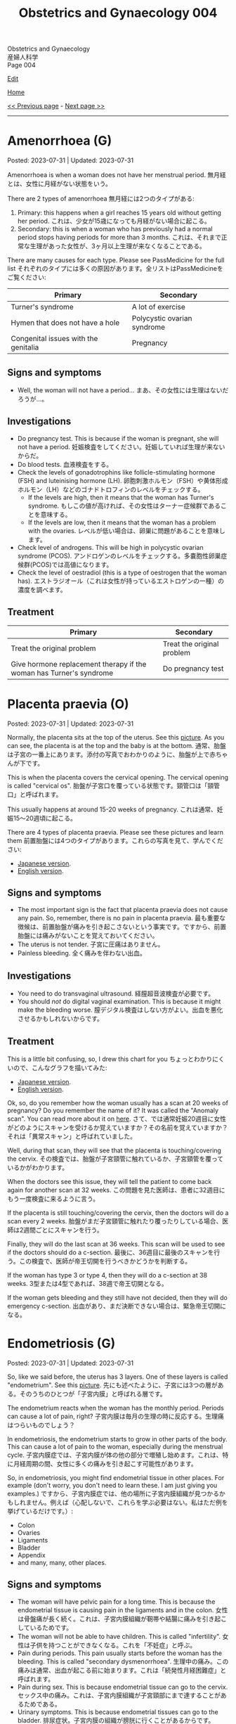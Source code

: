 #+TITLE: Obstetrics and Gynaecology 004

#+BEGIN_EXPORT html
<div class="engt">Obstetrics and Gynaecology</div>
<div class="japt">産婦人科学</div>
<div class="engt">Page 004</div>
#+END_EXPORT

[[https://github.com/ahisu6/ahisu6.github.io/edit/main/src/og/004.org][Edit]]

[[file:./index.org][Home]]

[[file:./003.org][<< Previous page]] - [[file:./005.org][Next page >>]]

-----

#+TOC: headlines 2

* Amenorrhoea (G)
:PROPERTIES:
:CUSTOM_ID: org3330f7b
:END:

Posted: 2023-07-31 | Updated: 2023-07-31

Amenorrhoea is when a woman does not have her menstrual period. @@html:<span class="ja">無月経とは、女性に月経がない状態をいう。</span>@@

There are 2 types of amenorrhoea @@html:<span class="ja">無月経には2つのタイプがある</span>@@:
1. Primary: this happens when a girl reaches 15 years old without getting her period. @@html:<span class="ja">これは、少女が15歳になっても月経がない場合に起こる。</span>@@
2. Secondary: this is when a woman who has previously had a normal period stops having periods for more than 3 months. @@html:<span class="ja">これは、それまで正常な生理があった女性が、3ヶ月以上生理が来なくなることである。</span>@@

There are many causes for each type. Please see PassMedicine for the full list @@html:<span class="ja">それぞれのタイプには多くの原因があります。全リストはPassMedicineをご覧ください</span>@@:
| Primary                              | Secondary                   |
|--------------------------------------+-----------------------------|
| Turner's syndrome                    | A lot of exercise           |
| Hymen that does not have a hole      | Polycystic ovarian syndrome |
| Congenital issues with the genitalia | Pregnancy                   |

** Signs and symptoms
:PROPERTIES:
:CUSTOM_ID: org572a9ba
:END:

- Well, the woman will not have a period... @@html:<span class="ja">まあ、その女性には生理はないだろうが...。</span>@@

** Investigations
:PROPERTIES:
:CUSTOM_ID: orgfa51c13
:END:

- Do pregnancy test. This is because if the woman is pregnant, she will not have a period. @@html:<span class="ja">妊娠検査をしてください。妊娠していれば生理が来ないからだ。</span>@@
- Do blood tests. @@html:<span class="ja">血液検査をする。</span>@@
- Check the levels of gonadotrophins like follicle-stimulating hormone (FSH) and luteinising hormone (LH). @@html:<span class="ja">卵胞刺激ホルモン（FSH）や黄体形成ホルモン（LH）などのゴナドトロフィンのレベルをチェックする。</span>@@
  - If the levels are high, then it means that the woman has Turner's syndrome. @@html:<span class="ja">もしこの値が高ければ、その女性はターナー症候群であることを意味する。</span>@@
  - If the levels are low, then it means that the woman has a problem with the ovaries. @@html:<span class="ja">レベルが低い場合は、卵巣に問題があることを意味します。</span>@@
- Check level of androgens. This will be high in polycystic ovarian syndrome (PCOS). @@html:<span class="ja">アンドロゲンのレベルをチェックする。多嚢胞性卵巣症候群(PCOS)では高値になります。</span>@@
- Check the level of oestradiol (this is a type of oestrogen that the woman has). @@html:<span class="ja">エストラジオール（これは女性が持っているエストロゲンの一種）の濃度を調べます。</span>@@

** Treatment
:PROPERTIES:
:CUSTOM_ID: org2b7800b
:END:

| Primary                                                             | Secondary                  |
|---------------------------------------------------------------------+----------------------------|
| Treat the original problem                                          | Treat the original problem |
| Give hormone replacement therapy if the woman has Turner's syndrome | Do pregnancy test          |

* Placenta praevia (O)
:PROPERTIES:
:CUSTOM_ID: org02a3988
:END:

Posted: 2023-07-31 | Updated: 2023-07-31

Normally, the placenta sits at the top of the uterus. See this [[https://drive.google.com/uc?export=view&id=1M0g3VwDmGzOioqrlwSEg66hP-W_EnOdq][picture]]. As you can see, the placenta is at the top and the baby is at the bottom. @@html:<span class="ja">通常、胎盤は子宮の一番上にあります。添付の写真でおわかりのように、胎盤が上で赤ちゃんが下です。</span>@@

This is when the placenta covers the cervical opening. The cervical opening is called "cervical os". @@html:<span class="ja">胎盤が子宮口を覆っている状態です。頸管口は「頸管口」と呼ばれます。</span>@@

This usually happens at around 15-20 weeks of pregnancy. @@html:<span class="ja">これは通常、妊娠15～20週頃に起こる。</span>@@

There are 4 types of placenta praevia. Please see these pictures and learn them @@html:<span class="ja">前置胎盤には4つのタイプがあります。これらの写真を見て、学んでください</span>@@:
- [[https://drive.google.com/uc?export=view&id=1DX6WxCdZ9STryfqZxz9dKPhRocTwrUy-][Japanese version]].
- [[https://drive.google.com/uc?export=view&id=1xqjpUj-hmEsVvJlM09g2C5av6G9A1FEb][English version]].

** Signs and symptoms
:PROPERTIES:
:CUSTOM_ID: orgd5a11c1
:END:

- The most important sign is the fact that placenta praevia does not cause any pain. So, remember, there is no pain in placenta praevia. @@html:<span class="ja">最も重要な徴候は、前置胎盤が痛みを引き起こさないという事実です。ですから、前置胎盤には痛みがないことを覚えておいてください。</span>@@
- The uterus is not tender. @@html:<span class="ja">子宮に圧痛はありません。</span>@@
- Painless bleeding. @@html:<span class="ja">全く痛みを伴わない出血。</span>@@

** Investigations
:PROPERTIES:
:CUSTOM_ID: org23fa51c
:END:

- You need to do transvaginal ultrasound. @@html:<span class="ja">経膣超音波検査が必要です。</span>@@
- You should /not/ do digital vaginal examination. This is because it might make the bleeding worse. @@html:<span class="ja">膣デジタル検査はしない方がよい。出血を悪化させるかもしれないからです。</span>@@

** Treatment
:PROPERTIES:
:CUSTOM_ID: orga5f4eb0
:END:

This is a little bit confusing, so, I drew this chart for you @@html:<span class="ja">ちょっとわかりにくいので、こんなグラフを描いてみた</span>@@:
- [[https://drive.google.com/uc?export=view&id=1b44cvJbloadgQdEjJVgbxW3Ggdmafin-][Japanese version]].
- [[https://drive.google.com/uc?export=view&id=1ekQI_bTU15uviFdmGIotEQ3bHEWETgqQ][English version]].

Ok, so, do you remember how the woman usually has a scan at 20 weeks of pregnancy? Do you remember the name of it? It was called the "Anomaly scan". You can read more about it on [[file:./001.org::#org74d047b][here]]. @@html:<span class="ja">さて、では通常妊娠20週目に女性がどのようにスキャンを受けるか覚えていますか？その名前を覚えていますか？それは「異常スキャン」と呼ばれていました。</span>@@

Well, during that scan, they will see that the placenta is touching/covering the cervix. @@html:<span class="ja">その検査では、胎盤が子宮頸管に触れているか、子宮頸管を覆っているかがわかります。</span>@@

When the doctors see this issue, they will tell the patient to come back again for another scan at 32 weeks. @@html:<span class="ja">この問題を見た医師は、患者に32週目にもう一度検査に来るように言う。</span>@@

If the placenta is still touching/covering the cervix, then the doctors will do a scan every 2 weeks. @@html:<span class="ja">胎盤がまだ子宮頸管に触れたり覆ったりしている場合、医師は2週間ごとにスキャンを行う。</span>@@

Finally, they will do the last scan at 36 weeks. This scan will be used to see if the doctors should do a c-section. @@html:<span class="ja">最後に、36週目に最後のスキャンを行う。この検査で、医師が帝王切開を行うべきかどうかを判断する。</span>@@

If the woman has type 3 or type 4, then they will do a c-section at 38 weeks. @@html:<span class="ja">3型または4型であれば、38週で帝王切開となる。</span>@@

If the woman gets bleeding and they still have not decided, then they will do emergency c-section. @@html:<span class="ja">出血があり、まだ決断できない場合は、緊急帝王切開になる。</span>@@

* Endometriosis (G)
:PROPERTIES:
:CUSTOM_ID: orgd94e0f1
:END:

Posted: 2023-07-31 | Updated: 2023-07-31

So, like we said before, the uterus has 3 layers. One of these layers is called "endometrium". See this [[https://drive.google.com/uc?export=view&id=1aYNat8-vHpTCXPte8JrsCXIZkAd2jF0c][picture]]. @@html:<span class="ja">先にも述べたように、子宮には3つの層がある。そのうちのひとつが「子宮内膜」と呼ばれる層です。</span>@@

The endometrium reacts when the woman has the monthly period. Periods can cause a lot of pain, right? @@html:<span class="ja">子宮内膜は毎月の生理の時に反応する。生理痛はつらいものでしょう？</span>@@

In endometriosis, the endometrium starts to grow in other parts of the body. This can cause a lot of pain to the woman, especially during the menstrual cycle. @@html:<span class="ja">子宮内膜症では、子宮内膜が体の他の部分で増殖し始めます。これは、特に月経周期の間、女性に多くの痛みを引き起こす可能性があります。</span>@@

So, in endometriosis, you might find endometrial tissue in other places. For example (don't worry, you don't need to learn these. I am just giving you examples.) @@html:<span class="ja">ですから、子宮内膜症では、他の場所に子宮内膜組織が見つかるかもしれません。例えば（心配しないで、これらを学ぶ必要はない。私はただ例を挙げているだけです。）</span>@@:
- Colon
- Ovaries
- Ligaments
- Bladder
- Appendix
- and many, many, other places.

** Signs and symptoms
:PROPERTIES:
:CUSTOM_ID: org1de0b2c
:END:

- The woman will have pelvic pain for a long time. This is because the endometrial tissue is causing pain in the ligaments and in the colon. @@html:<span class="ja">女性は骨盤痛が長く続く。これは、子宮内膜組織が靭帯や結腸に痛みを引き起こしているためです。</span>@@
- The woman will not be able to have children. This is called "infertility". @@html:<span class="ja">女性は子供を持つことができなくなる。これを「不妊症」と呼ぶ。</span>@@
- Pain during periods. This pain usually starts before the woman has the bleeding. This is called "secondary dysmenorrhoea". @@html:<span class="ja">生理中の痛み。この痛みは通常、出血が起こる前に始まります。これは「続発性月経困難症」と呼ばれます。</span>@@
- Pain during sex. This is because endometrial tissue can go to the cervix. @@html:<span class="ja">セックス中の痛み。これは、子宮内膜組織が子宮頸部にまで達することがあるためである。</span>@@
- Urinary symptoms. This is because endometrial tissues can go to the bladder. @@html:<span class="ja">排尿症状。子宮内膜の組織が膀胱に行くことがあるからです。</span>@@

** Investigations
:PROPERTIES:
:CUSTOM_ID: orgf1b0e32
:END:

- The best way to investigate endometriosis is by doing laparoscopy. This is the gold standard. You will make a small hole in the tummy, and then you will use a small camera to see the endometrial tissue. Watch this [[https://drive.google.com/uc?export=view&id=1JOVOdQFGr7z3AaysSqyNyn-3WesV24Jz][video]] (I got it from [[https://vimeo.com/149998622][here]])! @@html:<span class="ja">子宮内膜症を調べる最善の方法は腹腔鏡検査です。これはゴールドスタンダードである。おなかに小さな穴を開け、小さなカメラで子宮内膜組織を観察します。</span>@@
- The ultrasound might be normal. So, there is no point in doing it. @@html:<span class="ja">超音波検査は正常かもしれない。だから、検査をしても意味がない。</span>@@

** Treatment
:PROPERTIES:
:CUSTOM_ID: orga9f142f
:END:

Please see this [[https://drive.google.com/uc?export=view&id=1N6xyCHsd2u0q2AeFj-0C_fA6uzzL05CG][picture]] of the treatment chart.

- First-line treatment is to give some painkillers to the patient. For example, paracetamol and NSAIDs. @@html:<span class="ja">第一選択治療は、患者に鎮痛剤を投与することである。例えば、パラセタモールやNSAIDsなどである。</span>@@
- If painkillers do not work, then you need to give [[file:../../h/002.org::#org7d34bc2][combined oral contraceptive pill]] or [[file:../../h/002.org::#org2f0fc2e][progestogen pill]]. @@html:<span class="ja">鎮痛剤が効かない場合は、経口避妊薬配合ピルか黄体ホルモンピルを投与する必要があります。</span>@@
- If hormonal treatment does not work, then you need to send the patient to the hospital. In the hospital, the patient will receive drugs called "GnRH analogues". @@html:<span class="ja">ホルモン治療が効かない場合は、患者を病院に送る必要がある。病院では「GnRHアナログ製剤」と呼ばれる薬を投与します。</span>@@
  - These will reduce the level of oestrogen. @@html:<span class="ja">これらはエストロゲンのレベルを下げる。</span>@@
- If the woman wants to have a baby, then she should do laparoscopic surgery to remove the endometrial tissue. Watch this [[https://drive.google.com/uc?export=view&id=1JOVOdQFGr7z3AaysSqyNyn-3WesV24Jz][video]] (I got it from [[https://vimeo.com/149998622][here]])! @@html:<span class="ja">出産を望むのであれば、腹腔鏡手術で子宮内膜組織を取り除く必要がある。</span>@@

* Shoulder dystocia (O)
:PROPERTIES:
:CUSTOM_ID: org89380a1
:END:

Posted: 2023-07-30 | Updated: 2023-07-30

This is when the baby's shoulder is stuck behind the pubic symphysis of the mother. @@html:<span class="ja">これは、赤ちゃんの肩が母親の恥骨結合の後ろにはまり込んでいる状態である。</span>@@

This happens after the baby's comes out of the vagina. See this [[https://drive.google.com/uc?export=view&id=1M0g3VwDmGzOioqrlwSEg66hP-W_EnOdq][picture]]. @@html:<span class="ja">これは赤ちゃんが膣から出てきた後に起こる。</span>@@

Shoulder dystocia happens if the baby is too big. So, a ぷにぷに baby might get shoulder dystocia during delivery. @@html:<span class="ja">肩甲難産は、赤ちゃんが大きすぎる場合に起こります。ですから、ぷにぷにの赤ちゃんは分娩中に肩甲難産になるかもしれません。</span>@@

This can cause the brachial plexus of the baby to become damaged. See this [[https://youtu.be/v9pXVQGb0XQ][video]] to show you how the damage happens. @@html:<span class="ja">そのため、赤ちゃんの腕神経叢が損傷する可能性がある。</span>@@

** Signs and symptoms
:PROPERTIES:
:CUSTOM_ID: org7997743
:END:

- You will see that the baby's head is visible, but the baby is struggling to get the shoulder out. @@html:<span class="ja">赤ちゃんの頭は見えているが、赤ちゃんは肩を出そうともがいているのがわかるだろう。</span>@@

** Investigations
:PROPERTIES:
:CUSTOM_ID: org85a64ce
:END:

- You can see this with your eyes. You don't need an investigation. @@html:<span class="ja">目で見ればわかる。調査は必要ない。</span>@@

** Treatment
:PROPERTIES:
:CUSTOM_ID: orgc93d0b6
:END:

- Call the consultant! Quick!!!
- Now, you need to do something called McRoberts' manoeuvre. @@html:<span class="ja">さて、マクローバートの作戦と呼ばれるものを実行する必要がある。</span>@@
- McRoberts' manoeuvre is when the mother puts her thighs on her abdomen. See this [[https://youtu.be/eq9n1WJPhF4][video]]. I don't know why they have chosen this kind of music. Anywayyyy... @@html:<span class="ja">マックロバーツの操作とは、母親が太ももを腹部に向けて動かすことである。添付のビデオをご覧ください。私には、なぜ彼らがこのような音楽を選んだのかわからない笑。とにかく～～～...。</span>@@
- McRoberts' manoeuvre will move the pubic symphysis. This will create more space for the baby. @@html:<span class="ja">マックロバーツの操作で恥骨結合を動かす。そうすることで、赤ちゃんのためのスペースが生まれます。</span>@@

** Complications
:PROPERTIES:
:CUSTOM_ID: org018bb27
:END:

- Postpartum haemorrhage in mother: this is bleeding after the delivery. @@html:<span class="ja">産後出血：出産後の出血。</span>@@
- Brachial plexus injury in baby: this is damage to the baby's brachial plexus. See this [[https://youtu.be/v9pXVQGb0XQ][video]] to show you how the damage happens. @@html:<span class="ja">赤ちゃんの腕神経叢損傷：赤ちゃんの腕神経叢の損傷。</span>@@

* Ovarian tumours (G)
:PROPERTIES:
:CUSTOM_ID: org3450aaa
:END:

Posted: 2023-03-04 | Updated: 2023-03-08

Read this section a few times to understand it properly. @@html:<span class="ja">この項を何度か読んで、正しく理解してください。</span>@@

The ovary is made up of 3 types of cells (see this [[https://drive.google.com/uc?export=view&id=1-O6ij6x1SspauSQI-ZCzRTgvFGluWzzA][picture]]) @@html:<span class="ja">卵巣は3種類の細胞で構成されている</span>@@:
1. Epithelial cells
2. Germ cells
3. Sex cord and stromal cells

There are many risk factors for ovarian tumours @@html:<span class="ja">卵巣腫瘍の危険因子はたくさんある</span>@@:
- Genetics: similar to the breast cancer genes (BRCA genes). @@html:<span class="ja">遺伝: 乳がん遺伝子（BRCA遺伝子）と類似している。</span>@@
- A lot of ovulation: for example in early menarche. @@html:<span class="ja">排卵が多い:初潮が早い場合など。</span>@@
- Nulliparity: so, if the woman never had children, she is at risk!! @@html:<span class="ja">ヌリパリティ: では、子供を産んだことのない女性は危険なのか！！</span>@@

First, let's start with the main types of ovarian tumours @@html:<span class="ja">まず、卵巣腫瘍の主な種類から説明します</span>@@:
1. Epithelial tumours: these are the most common in older women!!! @@html:<span class="ja">こうは、高齢女性に多い！！！</span>@@
2. Germ cell tumours: these are common in /younger/ women!!!!! @@html:<span class="ja">これは若い女性に多いですね！！！！！</span>@@
3. Sex cord-stromal tumours

Have a look at this [[https://drive.google.com/uc?export=view&id=1-O6ij6x1SspauSQI-ZCzRTgvFGluWzzA][picture]]. I drew this so that you can understand it better. If you still don't understand it, let me know!!! @@html:<span class="ja">もっと理解してもらえるように描きました。それでもわからなかったら、教えてください！！！</span>@@

** Types
:PROPERTIES:
:CUSTOM_ID: org236739e
:END:

Don't worry too much about these facts! @@html:<span class="ja">これらの事実をあまり気にしないでください！</span>@@

There is more information on the "Ovarian tumours" page on PassMedicine. @@html:<span class="ja">PassMedicineの「Ovarian tumours」ページに詳しい情報がありますよ。</span>@@

There is a lot of information here. I summarised it for you in this [[https://drive.google.com/uc?export=view&id=1E6WljYpA3urDsRdCE52w_88DX7AhUGjY][picture]]!

1. Epithelial tumours
  - These are separated into two types: serous (filled with water) and mucinous (filled with mucus... Ehhhhh!!). @@html:<span class="ja">これらは、「serous」（水で満たされている）と「mucinous」(粘液で満たされている・・・えーっ！！)。</span>@@
  - There is a benign type (cystadenoma) and a malignant type (cystadenocarcinoma). @@html:<span class="ja">良性タイプ(cystadenoma)と悪性タイプ(cystadenocarcinoma)がある。</span>@@
2. Germ cell tumours
  - This is common in younger women. @@html:<span class="ja">これは若い女性に多いですね。</span>@@
  - It has 4 types: teratoma, yolk sac, dysgerminoma, and placental.
  - Teratoma
    - This one is my favourite!! @@html:<span class="ja">この1枚がお気に入りです！！</span>@@
    - You might see it in theatre! @@html:<span class="ja">手術室でも見かけることがあるかもしれませんね！</span>@@
    - It is made from embryo cells! @@html:<span class="ja">胚細胞から作られている！</span>@@
    - This is why you might see nails, hair, bone, guts, skin and other body parts during the surgery... because it is made from embryo cells!!!! @@html:<span class="ja">手術中に爪や髪の毛、骨、内臓、皮膚など体の一部が見えることがあるのはこのためです。。。胚の細胞から作られているからです！！！！</span>@@
  - Yolk sac tumours
    - Under the microscope, you will see Schiller-Duval bodies (which are basically glomeruli). @@html:<span class="ja">顕微鏡で見ると、シラー・デュバル小体（これは基本的に糸球体である）が見えます。</span>@@
    - It secretes alpha fetoprotein. @@html:<span class="ja">αフェトプロテインを分泌する。</span>@@
    - It affects children!!! Yolk is a baby!!!! @@html:<span class="ja">子供に影響する！！！卵の黄身は赤ちゃん！！！！</span>@@
    - @@html:Yolk <mark>sac</mark>: <mark>S</mark>chiller-Duval bodies, <mark>A</mark>lpha fetoprotein, <mark>C</mark>hildren!!!@@
  - Dysgerminoma
    - This secretes hCG and lactate dehydrogenase (LDH).
3. Sex cord-stromal
  - It has 3 types: fibroma, Granulosa cell tumour, Sertoli-Leydig cell tumour.
    - Fibroma
      - Exams love asking question about this one! @@html:<span class="ja">試験官も大好きな質問です！</span>@@
      - It causes something called Meigs syndrome. This is a triad of fibroma, ascites, and pleural effusion!!!! You must know this!!!!! Very important!!!!!!!!!!!! @@html:<span class="ja">Meigs症候群と呼ばれるものを引き起こします。これは線維腫、腹水、胸水の三徴候です！！！！ これは知っておかなければなりません！！！！！ とても重要です！！！！！！！！！！！！</span>@@
    - Granulosa cell tumour
      - This produces oestrogen and causes early puberty in children!! @@html:<span class="ja">これがエストロゲンを産生し、子どもの思春期を早める原因になるのです！！</span>@@
    - Sertoli-Leydig cell tumour
      - This produces androgens and makes the woman have male features!! @@html:<span class="ja">これがアンドロゲンを生成し、女性に男性機能を持たせるのです！！</span>@@
      - It is associated with Peutz-Jegher syndrome (this is a condition which causes many polyps in the bowels, and it increases risk of bowel cancer). @@html:<span class="ja">ポイツ・イェーガー症候群(腸にポリープが多くできる病気で、腸がんのリスクが高くなります)と関連します。</span>@@

** Signs and symptoms
:PROPERTIES:
:CUSTOM_ID: orge0b80fb
:END:

These are very vague. See this [[https://drive.google.com/uc?export=view&id=1b5TUNQn8EIWPX-tBqNtsKeSBeNnOwTAx][picture]] to remember the signs and symptoms:
- Abdominal bloating and pain!!! @@html:<span class="ja">腹部の膨満感や痛み！！！</span>@@
- Feeling full (so, the woman doesn't finish eating her food)! @@html:<span class="ja">満腹感(だから、女性は食べ物を食べ終わらない)！</span>@@
- Peeing a lot!! @@html:<span class="ja">排尿回数が多い！！</span>@@

** Investigations
:PROPERTIES:
:CUSTOM_ID: orge4eb705
:END:

- CA125: this is the first test you should do in every patient with suspected ovarian cancer!!! @@html:<span class="ja">卵巣がんが疑われるすべての患者さんに最初に行うべき検査です！！！</span>@@
- Pelvic ultrasound

** Treatment
:PROPERTIES:
:CUSTOM_ID: org5495856
:END:

- Surgery
- Platinum-based chemotherapy

** Questions
:PROPERTIES:
:CUSTOM_ID: org32ce543
:END:

1. If the patient comes in with suspected ovarian tumour, what test should you do?
2. Which ovarian tumour type causes Meigs syndrome?
3. Which ovarian tumour type has hair, skin, and other body parts?
4. Which ovarian tumour type mostly affects children?
5. Which ovarian tumour type secretes lactate dehydrogenase?
6. Which ovarian tumour type has Schiller-Duval bodies under a microscope?

@@html:<div onclick="reveal()">Click this sentence to see the answers! <span class="ja">この文章をクリックすると、答えが表示されます！</span></div><div style="display: none;">@@
1. CA125
2. Fibroma tumour
3. Teratoma
4. Yolk sac tumour
5. Dysgerminoma
6. Yolk sac tumour
@@html:</div>@@

#+BEGIN_EXPORT html
<script src="https://ahisu6.github.io/assets/js/revealAnswer.js"></script>
#+END_EXPORT
